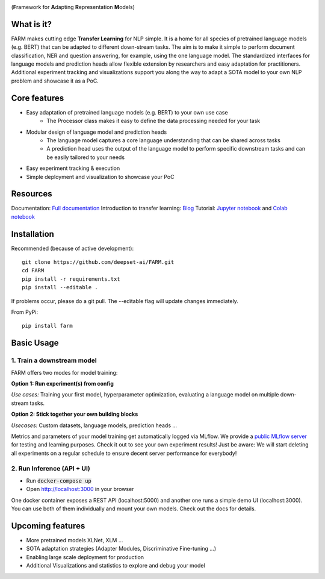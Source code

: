 
.. image:: https://github.com/deepset-ai/FARM/blob/master/docs/img/logo_with_name.png?raw=true
    :width: 383
    :height: 116
    :align: left
    :alt: FARM LOGO


(**F**\ ramework for **A**\ dapting **R**\ epresentation **M**\ odels)

.. image:: https://img.shields.io/github/release/deepset-ai/farm
	:target: https://github.com/deepset-ai/FARM/releases
	:alt: Release

.. image:: https://img.shields.io/github/license/deepset-ai/farm
	:target: https://github.com/deepset-ai/FARM/blob/master/LICENSE
	:alt: License

.. image:: https://img.shields.io/github/last-commit/deepset-ai/farm
	:target: https://github.com/deepset-ai/FARM/commits/master
	:alt: Last Commit

.. image:: https://img.shields.io/badge/code%20style-black-000000.svg?style=flat-square
	:target: https://github.com/ambv/black
	:alt: Last Commit

What is it?
############
FARM makes cutting edge **Transfer Learning** for NLP simple.
It is a home for all species of pretrained language models (e.g. BERT) that can be adapted to different down-stream
tasks.
The aim is to make it simple to perform document classification, NER and question answering, for example, using the one language model.
The standardized interfaces for language models and prediction heads allow flexible extension by researchers and easy adaptation for practitioners.
Additional experiment tracking and visualizations support you along the way to adapt a SOTA model to your own NLP problem and showcase it as a PoC.

Core features
##############
- Easy adaptation of pretrained language models (e.g. BERT) to your own use case
   - The Processor class makes it easy to define the data processing needed for your task
- Modular design of language model and prediction heads
   - The language model captures a core language understanding that can be shared across tasks
   - A prediction head uses the output of the language model to perform specific downstream tasks and can be easily tailored to your needs
- Easy experiment tracking & execution
- Simple deployment and visualization to showcase your PoC

Resources
##############
Documentation: `Full documentation <https://farm.deepset.ai>`_
Introduction to transfer learning: `Blog <https://www.digitalminds.io/blog/transfer_learning_entering_a_new_era_in_nlp>`_
Tutorial: `Jupyter notebook <https://github.com/deepset-ai/FARM/blob/master/tutorials/1_farm_building_blocks.ipynb>`_ and `Colab notebook <https://colab.research.google.com/drive/130_7dgVC3VdLBPhiEkGULHmqSlflhmVM>`_

Installation
#############
Recommended (because of active development)::

    git clone https://github.com/deepset-ai/FARM.git
    cd FARM
    pip install -r requirements.txt
    pip install --editable .

If problems occur, please do a git pull. The --editable flag will update changes immediately.

From PyPi::

    pip install farm

Basic Usage
############

1. Train a downstream model
****************************
FARM offers two modes for model training:

**Option 1: Run experiment(s) from config**

.. raw:: html

    <img src="https://raw.githubusercontent.com/deepset-ai/FARM/master/docs/img/code_snippet_experiment.png">

*Use cases:* Training your first model, hyperparameter optimization, evaluating a language model on multiple down-stream tasks.

**Option 2: Stick together your own building blocks**

.. raw:: html

    <img src="https://raw.githubusercontent.com/deepset-ai/FARM/master/docs/img/code_snippet_building_blocks.png">

*Usecases:* Custom datasets, language models, prediction heads ...

Metrics and parameters of your model training get automatically logged via MLflow. We provide a `public MLflow server <https://public-mlflow.deepset.ai/>`_ for testing and learning purposes. Check it out to see your own experiment results! Just be aware: We will start deleting all experiments on a regular schedule to ensure decent server performance for everybody!

2. Run Inference (API + UI)
****************************

* Run :code:`docker-compose up`
* Open http://localhost:3000 in your browser

.. image:: https://github.com/deepset-ai/FARM/blob/master/docs/img/inference-api-screen.png?raw=true
    :alt: FARM Inferennce UI

One docker container exposes a REST API (localhost:5000) and another one runs a simple demo UI (localhost:3000).
You can use both of them individually and mount your own models. Check out the docs for details.


Upcoming features
###################
- More pretrained models XLNet, XLM ...
- SOTA adaptation strategies (Adapter Modules, Discriminative Fine-tuning ...)
- Enabling large scale deployment for production
- Additional Visualizations and statistics to explore and debug your model
